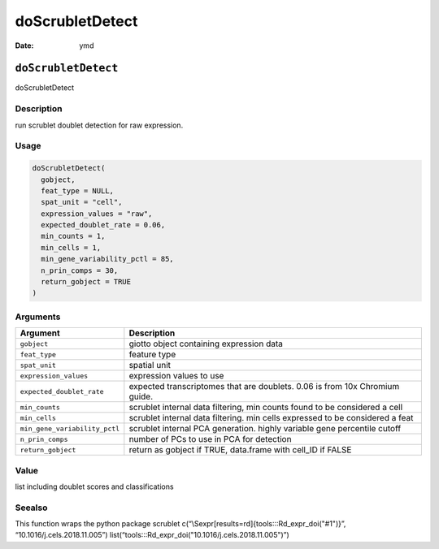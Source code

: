 ================
doScrubletDetect
================

:Date: ymd

``doScrubletDetect``
====================

doScrubletDetect

Description
-----------

run scrublet doublet detection for raw expression.

Usage
-----

.. code:: r

   doScrubletDetect(
     gobject,
     feat_type = NULL,
     spat_unit = "cell",
     expression_values = "raw",
     expected_doublet_rate = 0.06,
     min_counts = 1,
     min_cells = 1,
     min_gene_variability_pctl = 85,
     n_prin_comps = 30,
     return_gobject = TRUE
   )

Arguments
---------

+-------------------------------+--------------------------------------+
| Argument                      | Description                          |
+===============================+======================================+
| ``gobject``                   | giotto object containing expression  |
|                               | data                                 |
+-------------------------------+--------------------------------------+
| ``feat_type``                 | feature type                         |
+-------------------------------+--------------------------------------+
| ``spat_unit``                 | spatial unit                         |
+-------------------------------+--------------------------------------+
| ``expression_values``         | expression values to use             |
+-------------------------------+--------------------------------------+
| ``expected_doublet_rate``     | expected transcriptomes that are     |
|                               | doublets. 0.06 is from 10x Chromium  |
|                               | guide.                               |
+-------------------------------+--------------------------------------+
| ``min_counts``                | scrublet internal data filtering,    |
|                               | min counts found to be considered a  |
|                               | cell                                 |
+-------------------------------+--------------------------------------+
| ``min_cells``                 | scrublet internal data filtering.    |
|                               | min cells expressed to be considered |
|                               | a feat                               |
+-------------------------------+--------------------------------------+
| ``min_gene_variability_pctl`` | scrublet internal PCA generation.    |
|                               | highly variable gene percentile      |
|                               | cutoff                               |
+-------------------------------+--------------------------------------+
| ``n_prin_comps``              | number of PCs to use in PCA for      |
|                               | detection                            |
+-------------------------------+--------------------------------------+
| ``return_gobject``            | return as gobject if TRUE,           |
|                               | data.frame with cell_ID if FALSE     |
+-------------------------------+--------------------------------------+

Value
-----

list including doublet scores and classifications

Seealso
-------

This function wraps the python package scrublet
c(“\\Sexpr[results=rd]{tools:::Rd_expr_doi("#1")}”,
“10.1016/j.cels.2018.11.005”)
list(“tools:::Rd_expr_doi("10.1016/j.cels.2018.11.005")”)
